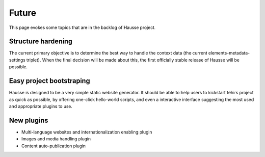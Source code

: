 Future
######
   
This page evokes some topics that are in the backlog of Hausse project.

Structure hardening
*******************

The current primary objective is to determine the best way to handle the context data (the current elements-metadata-settings triplet). When the final decision will be made about this, the first officially stable release of Hausse will be possible.

Easy project bootstraping
*************************

Hausse is designed to be a very simple static website generator. It should be able to help users to kickstart tehirs project as quick as possible, by offering one-click hello-world scripts, and even a interactive interface suggesting the most used and appropriate plugins to use.

New plugins
***********

- Multi-language websites and internationalization enabling plugin
- Images and media handling plugin
- Content auto-publication plugin